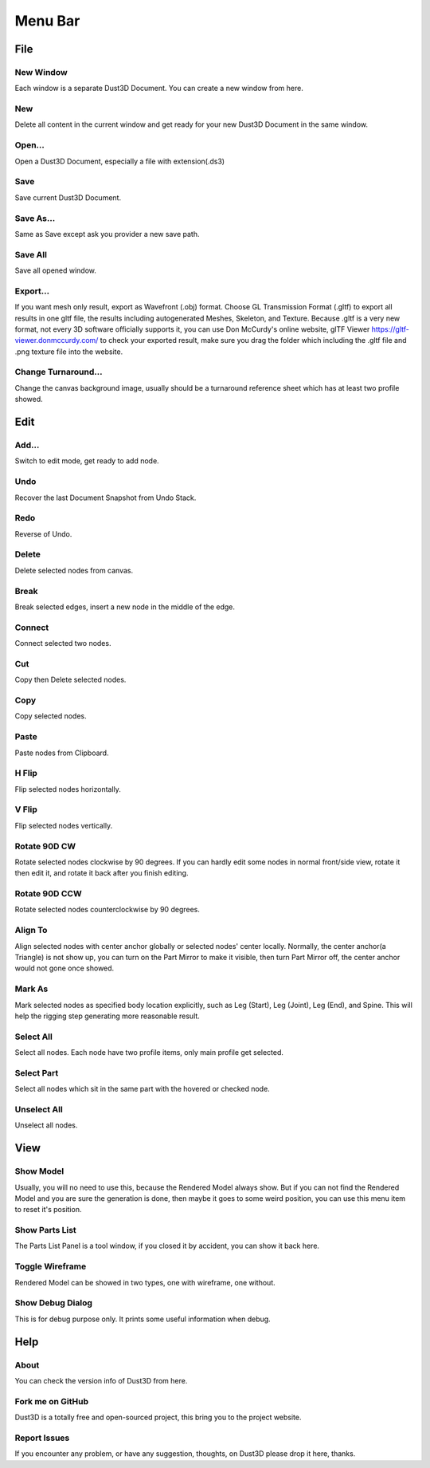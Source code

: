Menu Bar
-------------

File
========

New Window
~~~~~~~~~~~~~~~~~~~~~~~~~~~~~~~
Each window is a separate Dust3D Document. You can create a new window from here.

New
~~~~~~~~~~~~~~~~~~~~~~~~~~~~~~~
Delete all content in the current window and get ready for your new Dust3D Document in the same window.

Open...
~~~~~~~~~~~~~~~~~~~~~~~~~~~~~~~
Open a Dust3D Document, especially a file with extension(.ds3)

Save
~~~~~~~~~~~~~~~~~~~~~~~~~~~~~~~
Save current Dust3D Document.

Save As...
~~~~~~~~~~~~~~~~~~~~~~~~~~~~~~~
Same as Save except ask you provider a new save path.

Save All
~~~~~~~~~~~~~~~~~~~~~~~~~~~~~~~
Save all opened window.

Export...
~~~~~~~~~~~~~~~~~~~~~~~~~~~~~~~
If you want mesh only result, export as Wavefront (.obj) format.
Choose GL Transmission Format (.gltf) to export all results in one gltf file, the results including autogenerated Meshes, Skeleton, and Texture.
Because .gltf is a very new format, not every 3D software officially supports it, you can use Don McCurdy's online website, glTF Viewer https://gltf-viewer.donmccurdy.com/ to check your exported result, make sure you drag the folder which including the .gltf file and .png texture file into the website.

Change Turnaround...
~~~~~~~~~~~~~~~~~~~~~~~~~~~~~~~
Change the canvas background image, usually should be a turnaround reference sheet which has at least two profile showed.

Edit
================

Add...
~~~~~~~~~~~~~~~~~~~~~~~~~~~~~~~
Switch to edit mode, get ready to add node.

Undo
~~~~~~~~~~~~~~~~~~~~~~~~~~~~~~~
Recover the last Document Snapshot from Undo Stack.

Redo
~~~~~~~~~~~~~~~~~~~~~~~~~~~~~~~
Reverse of Undo.

Delete
~~~~~~~~~~~~~~~~~~~~~~~~~~~~~~~
Delete selected nodes from canvas.

Break
~~~~~~~~~~~~~~~~~~~~~~~~~~~~~~~
Break selected edges, insert a new node in the middle of the edge.

Connect
~~~~~~~~~~~~~~~~~~~~~~~~~~~~~~~
Connect selected two nodes.

Cut
~~~~~~~~~~~~~~~~~~~~~~~~~~~~~~~
Copy then Delete selected nodes.

Copy
~~~~~~~~~~~~~~~~~~~~~~~~~~~~~~~
Copy selected nodes.

Paste
~~~~~~~~~~~~~~~~~~~~~~~~~~~~~~~
Paste nodes from Clipboard.

H Flip
~~~~~~~~~~~~~~~~~~~~~~~~~~~~~~~
Flip selected nodes horizontally.

V Flip
~~~~~~~~~~~~~~~~~~~~~~~~~~~~~~~
Flip selected nodes vertically.

Rotate 90D CW
~~~~~~~~~~~~~~~~~~~~~~~~~~~~~~~
Rotate selected nodes clockwise by 90 degrees. If you can hardly edit some nodes in normal front/side view, rotate it then edit it, and rotate it back after you finish editing.

Rotate 90D CCW
~~~~~~~~~~~~~~~~~~~~~~~~~~~~~~~
Rotate selected nodes counterclockwise by 90 degrees.

Align To
~~~~~~~~~~~~~~~~~~~~~~~~~~~~~~~
Align selected nodes with center anchor globally or selected nodes' center locally. Normally, the center anchor(a Triangle) is not show up, you can turn on the Part Mirror to make it visible, then turn Part Mirror off, the center anchor would not gone once showed.

Mark As
~~~~~~~~~~~~~~~~~~~~~~~~~~~~~~~
Mark selected nodes as specified body location explicitly, such as Leg (Start), Leg (Joint), Leg (End), and Spine.
This will help the rigging step generating more reasonable result.

Select All
~~~~~~~~~~~~~~~~~~~~~~~~~~~~~~~
Select all nodes. Each node have two profile items, only main profile get selected.

Select Part
~~~~~~~~~~~~~~~~~~~~~~~~~~~~~~~
Select all nodes which sit in the same part with the hovered or checked node.

Unselect All
~~~~~~~~~~~~~~~~~~~~~~~~~~~~~~~
Unselect all nodes.

View
=====

Show Model
~~~~~~~~~~~~~~~~~~~~~~~~~~~~~~~
Usually, you will no need to use this, because the Rendered Model always show. But if you can not find the Rendered Model and you are sure the generation is done, then maybe it goes to some weird position, you can use this menu item to reset it's position.

Show Parts List
~~~~~~~~~~~~~~~~~~~~~~~~~~~~~~~
The Parts List Panel is a tool window, if you closed it by accident, you can show it back here.

Toggle Wireframe
~~~~~~~~~~~~~~~~~~~~~~~~~~~~~~~
Rendered Model can be showed in two types, one with wireframe, one without.

Show Debug Dialog
~~~~~~~~~~~~~~~~~~~~~~~~~~~~~~~
This is for debug purpose only. It prints some useful information when debug.

Help
=====

About
~~~~~~~~~~~~~~~~~~~~~~~~~~~~~~~
You can check the version info of Dust3D from here.

Fork me on GitHub
~~~~~~~~~~~~~~~~~~~~~~~~~~~~~~~
Dust3D is a totally free and open-sourced project, this bring you to the project website.

Report Issues
~~~~~~~~~~~~~~~~~~~~~~~~~~~~~~~
If you encounter any problem, or have any suggestion, thoughts, on Dust3D please drop it here, thanks.
